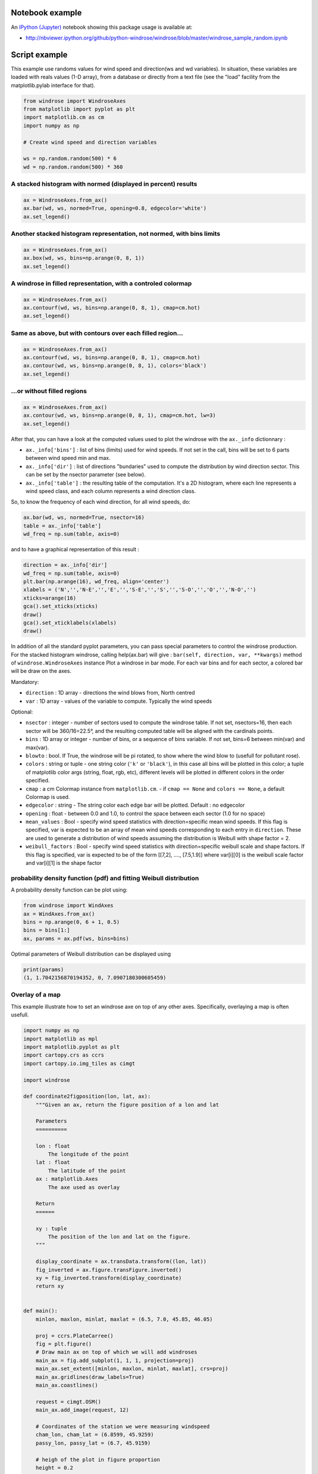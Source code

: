 Notebook example
----------------

An `IPython (Jupyter) <http://ipython.org/>`__ notebook showing this
package usage is available at:

-  http://nbviewer.ipython.org/github/python-windrose/windrose/blob/master/windrose_sample_random.ipynb

Script example
--------------

This example use randoms values for wind speed and direction(ws and wd
variables). In situation, these variables are loaded with reals values
(1-D array), from a database or directly from a text file (see the
"load" facility from the matplotlib.pylab interface for that).

.. code:: python

    from windrose import WindroseAxes
    from matplotlib import pyplot as plt
    import matplotlib.cm as cm
    import numpy as np

    # Create wind speed and direction variables

    ws = np.random.random(500) * 6
    wd = np.random.random(500) * 360

A stacked histogram with normed (displayed in percent) results
~~~~~~~~~~~~~~~~~~~~~~~~~~~~~~~~~~~~~~~~~~~~~~~~~~~~~~~~~~~~~~

.. code:: python

    ax = WindroseAxes.from_ax()
    ax.bar(wd, ws, normed=True, opening=0.8, edgecolor='white')
    ax.set_legend()

.. figure:: screenshots/bar.png
   :alt: bar

Another stacked histogram representation, not normed, with bins limits
~~~~~~~~~~~~~~~~~~~~~~~~~~~~~~~~~~~~~~~~~~~~~~~~~~~~~~~~~~~~~~~~~~~~~~

.. code:: python

    ax = WindroseAxes.from_ax()
    ax.box(wd, ws, bins=np.arange(0, 8, 1))
    ax.set_legend()

.. figure:: screenshots/box.png
   :alt: box

A windrose in filled representation, with a controled colormap
~~~~~~~~~~~~~~~~~~~~~~~~~~~~~~~~~~~~~~~~~~~~~~~~~~~~~~~~~~~~~~

.. code:: python

    ax = WindroseAxes.from_ax()
    ax.contourf(wd, ws, bins=np.arange(0, 8, 1), cmap=cm.hot)
    ax.set_legend()

.. figure:: screenshots/contourf.png
   :alt: contourf

Same as above, but with contours over each filled region...
~~~~~~~~~~~~~~~~~~~~~~~~~~~~~~~~~~~~~~~~~~~~~~~~~~~~~~~~~~~

.. code:: python

    ax = WindroseAxes.from_ax()
    ax.contourf(wd, ws, bins=np.arange(0, 8, 1), cmap=cm.hot)
    ax.contour(wd, ws, bins=np.arange(0, 8, 1), colors='black')
    ax.set_legend()

.. figure:: screenshots/contourf-contour.png
   :alt: contourf-contour

...or without filled regions
~~~~~~~~~~~~~~~~~~~~~~~~~~~~

.. code:: python

    ax = WindroseAxes.from_ax()
    ax.contour(wd, ws, bins=np.arange(0, 8, 1), cmap=cm.hot, lw=3)
    ax.set_legend()

.. figure:: screenshots/contour.png
   :alt: contour

After that, you can have a look at the computed values used to plot the
windrose with the ``ax._info`` dictionnary : 

- ``ax._info['bins']`` :
  list of bins (limits) used for wind speeds. If not set in the call, bins
  will be set to 6 parts between wind speed min and max. 
- ``ax._info['dir']`` : list of directions "bundaries" used to compute the
  distribution by wind direction sector. This can be set by the nsector
  parameter (see below). 
- ``ax._info['table']`` : the resulting table of
  the computation. It's a 2D histogram, where each line represents a wind
  speed class, and each column represents a wind direction class.

So, to know the frequency of each wind direction, for all wind speeds,
do:

.. code:: python

    ax.bar(wd, ws, normed=True, nsector=16)
    table = ax._info['table']
    wd_freq = np.sum(table, axis=0)

and to have a graphical representation of this result :

.. code:: python

    direction = ax._info['dir']
    wd_freq = np.sum(table, axis=0)
    plt.bar(np.arange(16), wd_freq, align='center')
    xlabels = ('N','','N-E','','E','','S-E','','S','','S-O','','O','','N-O','')
    xticks=arange(16)
    gca().set_xticks(xticks)
    draw()
    gca().set_xticklabels(xlabels)
    draw()

.. figure:: screenshots/histo_WD.png
   :alt: histo\_WD

In addition of all the standard pyplot parameters, you can pass special
parameters to control the windrose production. For the stacked histogram
windrose, calling help(ax.bar) will give :
``bar(self, direction, var, **kwargs)`` method of
``windrose.WindroseAxes`` instance Plot a windrose in bar mode. For each
var bins and for each sector, a colored bar will be draw on the axes.

Mandatory:

- ``direction`` : 1D array - directions the wind blows from, North centred
- ``var`` : 1D array - values of the variable to compute. Typically the wind speeds

Optional: 

- ``nsector`` : integer - number of sectors used to compute
  the windrose table. If not set, nsectors=16, then each sector will be
  360/16=22.5°, and the resulting computed table will be aligned with the
  cardinals points.
- ``bins`` : 1D array or integer - number of bins, or a
  sequence of bins variable. If not set, bins=6 between min(var) and
  max(var).
- ``blowto`` : bool. If True, the windrose will be pi rotated,
  to show where the wind blow to (usefull for pollutant rose). 
- ``colors`` : string or tuple - one string color (``'k'`` or
  ``'black'``), in this case all bins will be plotted in this color; a
  tuple of matplotlib color args (string, float, rgb, etc), different
  levels will be plotted in different colors in the order specified. 
- ``cmap`` : a cm Colormap instance from ``matplotlib.cm``. - if
  ``cmap == None`` and ``colors == None``, a default Colormap is used. 
- ``edgecolor`` : string - The string color each edge bar will be plotted.
  Default : no edgecolor 
- ``opening`` : float - between 0.0 and 1.0, to
  control the space between each sector (1.0 for no space) 
- ``mean_values`` : Bool - specify wind speed statistics with
  direction=specific mean wind speeds. If this flag is specified, var is
  expected to be an array of mean wind speeds corresponding to each entry
  in ``direction``. These are used to generate a distribution of wind
  speeds assuming the distribution is Weibull with shape factor = 2. 
- ``weibull_factors`` : Bool - specify wind speed statistics with
  direction=specific weibull scale and shape factors. If this flag is
  specified, var is expected to be of the form [[7,2], ...., [7.5,1.9]]
  where var[i][0] is the weibull scale factor and var[i][1] is the shape
  factor

probability density function (pdf) and fitting Weibull distribution
~~~~~~~~~~~~~~~~~~~~~~~~~~~~~~~~~~~~~~~~~~~~~~~~~~~~~~~~~~~~~~~~~~~

A probability density function can be plot using:

.. code:: python

    from windrose import WindAxes
    ax = WindAxes.from_ax()
    bins = np.arange(0, 6 + 1, 0.5)
    bins = bins[1:]
    ax, params = ax.pdf(ws, bins=bins)

.. figure:: screenshots/pdf.png
   :alt: pdf

Optimal parameters of Weibull distribution can be displayed using

.. code:: python

    print(params)
    (1, 1.7042156870194352, 0, 7.0907180300605459)

Overlay of a map
~~~~~~~~~~~~~~~~

This example illustrate how to set an windrose axe on top of any other axes. Specifically,
overlaying a map is often usefull.

.. code:: python

   import numpy as np
   import matplotlib as mpl
   import matplotlib.pyplot as plt
   import cartopy.crs as ccrs
   import cartopy.io.img_tiles as cimgt

   import windrose

   def coordinate2figposition(lon, lat, ax):
       """Given an ax, return the figure position of a lon and lat

       Parameters
       ==========

       lon : float
           The longitude of the point
       lat : float
           The latitude of the point
       ax : matplotlib.Axes
           The axe used as overlay

       Return
       ======

       xy : tuple
           The position of the lon and lat on the figure.
       """

       display_coordinate = ax.transData.transform((lon, lat))
       fig_inverted = ax.figure.transFigure.inverted()
       xy = fig_inverted.transform(display_coordinate)
       return xy


   def main():
       minlon, maxlon, minlat, maxlat = (6.5, 7.0, 45.85, 46.05)

       proj = ccrs.PlateCarree()
       fig = plt.figure()
       # Draw main ax on top of which we will add windroses
       main_ax = fig.add_subplot(1, 1, 1, projection=proj)
       main_ax.set_extent([minlon, maxlon, minlat, maxlat], crs=proj)
       main_ax.gridlines(draw_labels=True)
       main_ax.coastlines()

       request = cimgt.OSM()
       main_ax.add_image(request, 12)

       # Coordinates of the station we were measuring windspeed
       cham_lon, cham_lat = (6.8599, 45.9259)
       passy_lon, passy_lat = (6.7, 45.9159)

       # heigh of the plot in figure proportion
       height = 0.2

       x_cham, y_cham = coordinate2figposition(cham_lon, cham_lat, ax=main_ax)
       x_passy, y_passy = coordinate2figposition(passy_lon, passy_lat, ax=main_ax)

       ws = np.random.random(500) * 6
       wd = np.random.random(500) * 360

       wrax_cham = windrose.WindroseAxes.from_ax(
               fig=fig,
               rect=[x_cham-height/2, y_cham-height/2, height, height],
               )

       wrax_passy = windrose.WindroseAxes.from_ax(
               fig=fig,
               rect=[x_passy-height/2, y_passy-height/2, height, height],
               )

       wrax_cham.bar(wd, ws)
       wrax_cham.set_xticklabels("")
       wrax_passy.bar(wd, ws)
       wrax_passy.set_xticklabels("")


       # IMPORTANT! ===================================================================
       # Cartopy set the axis aspect to "equal", which dynamically change the x/y scale.
       # Since we fixed the position of the windrose as fraction of the figure, the position
       # may be wrong.
       # So we have to set the aspect to "auto". But the background will be scrappy
       #main_ax.set_aspect("auto")

       # If you don't resize the figure later on, you can also tweak the fig size to be
       # proportional of your lon/lat extent.
       ratio_fig_w_h = (maxlat-minlat)/(maxlon-minlon)
       fig_width = 10
       fig.set_size_inches(fig_width, fig_width*ratio_fig_w_h)

       return (main_ax, [wrax_cham, wrax_passy])

   main()

.. figure:: screenshots/map_overlay.png
   :alt: map_overlay


Functional API
--------------

Instead of using object oriented approach like previously shown, some
"shortcut" functions have been defined: ``wrbox``, ``wrbar``,
``wrcontour``, ``wrcontourf``, ``wrpdf``. See `unit
tests <tests/test_windrose.py>`__.

Pandas support
--------------

windrose not only supports Numpy arrays. It also supports also Pandas
DataFrame. ``plot_windrose`` function provides most of plotting features
previously shown.

.. code:: python

    from windrose import plot_windrose
    N = 500
    ws = np.random.random(N) * 6
    wd = np.random.random(N) * 360
    df = pd.DataFrame({'speed': ws, 'direction': wd})
    plot_windrose(df, kind='contour', bins=np.arange(0.01,8,1), cmap=cm.hot, lw=3)

Mandatory:

- ``df``: Pandas DataFrame with ``DateTimeIndex`` as index
  and at least 2 columns (``'speed'`` and ``'direction'``).

Optional: 

- ``kind`` : kind of plot (might be either, ``'contour'``, ``'contourf'``, ``'bar'``, ``'box'``, ``'pdf'``)
- ``var_name`` : name of var column name ; default value is ``VAR_DEFAULT='speed'``
- ``direction_name`` : name of direction column name ; default value is
  ``DIR_DEFAULT='direction'``
- ``clean_flag`` : cleanup data flag (remove
  data points with ``NaN``, ``var=0``) before plotting ; default value is
  ``True``.

Subplots
--------

.. figure:: screenshots/subplots.png
   :alt: subplots

Video export
------------

A video of plots can be exported. A playlist of videos is available at
https://www.youtube.com/playlist?list=PLE9hIvV5BUzsQ4EPBDnJucgmmZ85D\_b-W

See:

|Video1| |Video2| |Video3|

`Source code <samples/example_animate.py>`__

This is just a sample for now. API for video need to be created.

Use:

.. code:: bash

    $ python samples/example_animate.py --help

to display command line interface usage.
